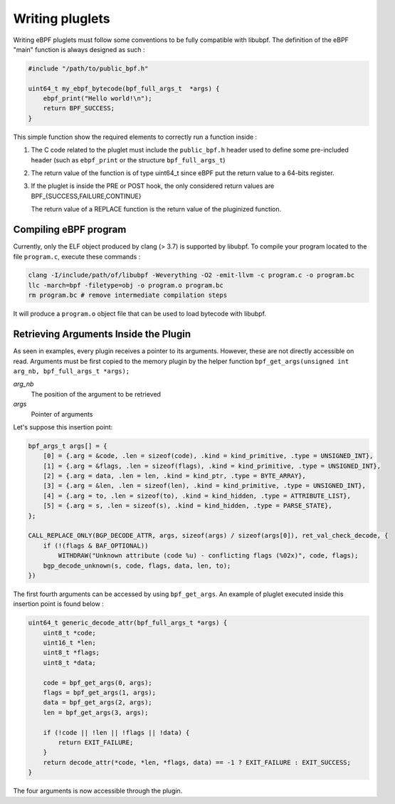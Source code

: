 ================
Writing pluglets
================

Writing eBPF pluglets must follow some conventions to be fully compatible with libubpf. The definition
of the eBPF "main" function is always designed as such :

.. code-block:: c

    #include "/path/to/public_bpf.h"

    uint64_t my_ebpf_bytecode(bpf_full_args_t  *args) {
        ebpf_print("Hello world!\n");
        return BPF_SUCCESS;
    }

This simple function show the required elements to correctly run a function inside :

1. The C code related to the pluglet must include the ``public_bpf.h`` header used to define some pre-included
   header (such as ``ebpf_print`` or the structure ``bpf_full_args_t``)
2. The return value of the function is of type uint64_t since eBPF put the return value to a 64-bits register.
3. If the pluglet is inside the PRE or POST hook, the only considered return values are BPF\_{SUCCESS,FAILURE,CONTINUE}

   The return value of a REPLACE function is the return value of the pluginized function.


Compiling eBPF program
----------------------

Currently, only the ELF object produced by clang (> 3.7) is supported by libubpf. To compile your program located
to the file ``program.c``, execute these commands :

.. code-block:: bash

    clang -I/include/path/of/libubpf -Weverything -O2 -emit-llvm -c program.c -o program.bc
    llc -march=bpf -filetype=obj -o program.o program.bc
    rm program.bc # remove intermediate compilation steps

It will produce a ``program.o`` object file that can be used to load bytecode with libubpf.

Retrieving Arguments Inside the Plugin
--------------------------------------

As seen in examples, every plugin receives a pointer to its arguments. However, these are not directly
accessible on read. Arguments must be first copied to the memory plugin by the helper function
``bpf_get_args(unsigned int arg_nb, bpf_full_args_t *args);``

`arg_nb`
    The position of the argument to be retrieved

`args`
    Pointer of arguments

Let's suppose this insertion point:

.. code-block:: c

    bpf_args_t args[] = {
        [0] = {.arg = &code, .len = sizeof(code), .kind = kind_primitive, .type = UNSIGNED_INT},
        [1] = {.arg = &flags, .len = sizeof(flags), .kind = kind_primitive, .type = UNSIGNED_INT},
        [2] = {.arg = data, .len = len, .kind = kind_ptr, .type = BYTE_ARRAY},
        [3] = {.arg = &len, .len = sizeof(len), .kind = kind_primitive, .type = UNSIGNED_INT},
        [4] = {.arg = to, .len = sizeof(to), .kind = kind_hidden, .type = ATTRIBUTE_LIST},
        [5] = {.arg = s, .len = sizeof(s), .kind = kind_hidden, .type = PARSE_STATE},
    };

    CALL_REPLACE_ONLY(BGP_DECODE_ATTR, args, sizeof(args) / sizeof(args[0]), ret_val_check_decode, {
        if (!(flags & BAF_OPTIONAL))
            WITHDRAW("Unknown attribute (code %u) - conflicting flags (%02x)", code, flags);
        bgp_decode_unknown(s, code, flags, data, len, to);
    })

The first fourth arguments can be accessed by using ``bpf_get_args``. An example of pluglet executed
inside this insertion point is found below :

.. code-block:: c

    uint64_t generic_decode_attr(bpf_full_args_t *args) {
        uint8_t *code;
        uint16_t *len;
        uint8_t *flags;
        uint8_t *data;

        code = bpf_get_args(0, args);
        flags = bpf_get_args(1, args);
        data = bpf_get_args(2, args);
        len = bpf_get_args(3, args);

        if (!code || !len || !flags || !data) {
            return EXIT_FAILURE;
        }
        return decode_attr(*code, *len, *flags, data) == -1 ? EXIT_FAILURE : EXIT_SUCCESS;
    }

The four arguments is now accessible through the plugin.